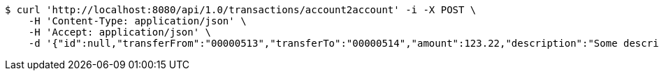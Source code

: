 [source,bash]
----
$ curl 'http://localhost:8080/api/1.0/transactions/account2account' -i -X POST \
    -H 'Content-Type: application/json' \
    -H 'Accept: application/json' \
    -d '{"id":null,"transferFrom":"00000513","transferTo":"00000514","amount":123.22,"description":"Some description","date":null}'
----